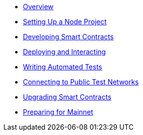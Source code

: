 * xref:index.adoc[Overview]
* xref:setting-up-a-node-project.adoc[Setting Up a Node Project]
* xref:developing-smart-contracts.adoc[Developing Smart Contracts]
* xref:deploying-and-interacting.adoc[Deploying and Interacting]
* xref:writing-automated-tests.adoc[Writing Automated Tests]
* xref:connecting-to-public-test-networks.adoc[Connecting to Public Test Networks]
* xref:upgrading-smart-contracts.adoc[Upgrading Smart Contracts]
* xref:preparing-for-mainnet.adoc[Preparing for Mainnet]
